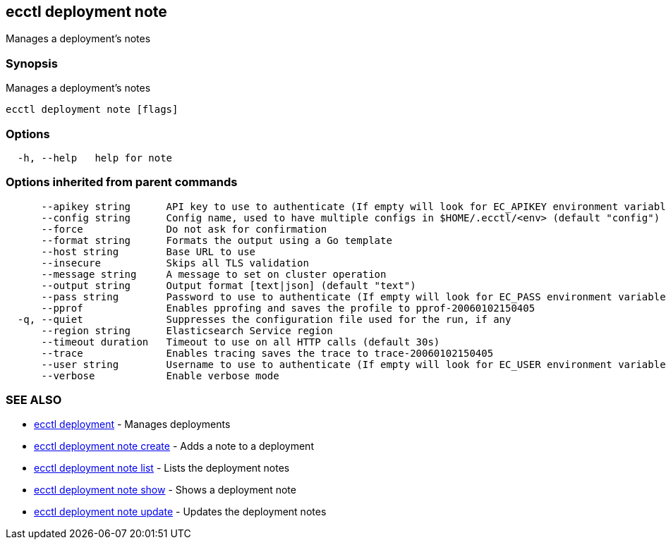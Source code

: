 [#ecctl_deployment_note]
== ecctl deployment note

Manages a deployment's notes

[float]
=== Synopsis

Manages a deployment's notes

----
ecctl deployment note [flags]
----

[float]
=== Options

----
  -h, --help   help for note
----

[float]
=== Options inherited from parent commands

----
      --apikey string      API key to use to authenticate (If empty will look for EC_APIKEY environment variable)
      --config string      Config name, used to have multiple configs in $HOME/.ecctl/<env> (default "config")
      --force              Do not ask for confirmation
      --format string      Formats the output using a Go template
      --host string        Base URL to use
      --insecure           Skips all TLS validation
      --message string     A message to set on cluster operation
      --output string      Output format [text|json] (default "text")
      --pass string        Password to use to authenticate (If empty will look for EC_PASS environment variable)
      --pprof              Enables pprofing and saves the profile to pprof-20060102150405
  -q, --quiet              Suppresses the configuration file used for the run, if any
      --region string      Elasticsearch Service region
      --timeout duration   Timeout to use on all HTTP calls (default 30s)
      --trace              Enables tracing saves the trace to trace-20060102150405
      --user string        Username to use to authenticate (If empty will look for EC_USER environment variable)
      --verbose            Enable verbose mode
----

[float]
=== SEE ALSO

* xref:ecctl_deployment[ecctl deployment]	 - Manages deployments
* xref:ecctl_deployment_note_create[ecctl deployment note create]	 - Adds a note to a deployment
* xref:ecctl_deployment_note_list[ecctl deployment note list]	 - Lists the deployment notes
* xref:ecctl_deployment_note_show[ecctl deployment note show]	 - Shows a deployment note
* xref:ecctl_deployment_note_update[ecctl deployment note update]	 - Updates the deployment notes
